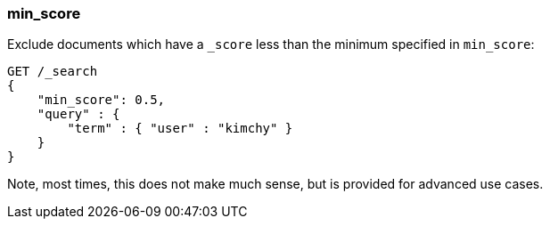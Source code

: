 [[request-body-search-min-score]]
=== min_score

Exclude documents which have a `_score` less than the minimum specified
in `min_score`:

[source,js]
--------------------------------------------------
GET /_search
{
    "min_score": 0.5,
    "query" : {
        "term" : { "user" : "kimchy" }
    }
}
--------------------------------------------------
// CONSOLE

Note, most times, this does not make much sense, but is provided for
advanced use cases.
